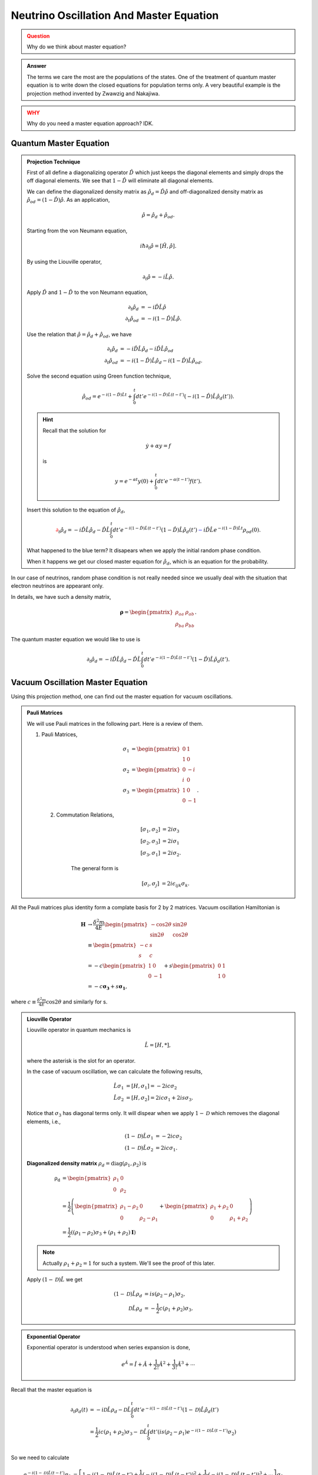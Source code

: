 Neutrino Oscillation And Master Equation
====================================================================

.. admonition:: Question
   :class: warning

   Why do we think about master equation?

.. admonition:: Answer
   :class: note

   The terms we care the most are the populations of the states. One of the treatment of quantum master equation is to write down the closed equations for population terms only. A very beautiful example is the projection method invented by Zwawzig and Nakajiwa.



.. admonition:: WHY
   :class: warning

   Why do you need a master equation approach? IDK.


Quantum Master Equation
---------------------------------


.. admonition:: Projection Technique
   :class: note

   First of all define a diagonalizing operator :math:`\hat D` which just keeps the diagonal elements and simply drops the off diagonal elements. We see that :math:`1-\hat D` will eliminate all diagonal elements.

   We can define the diagonalized density matrix as :math:`\hat \rho_d = \hat D \hat \rho` and off-diagonalized density matrix as :math:`\hat \rho_{od} = (1-\hat D)\hat \rho`. As an application,

   .. math::
      \hat \rho = \hat \rho_d + \hat \rho_{od} .

   Starting from the von Neumann equation,

   .. math::
      i\hbar \partial_t \hat \rho = \left[\hat H, \hat \rho \right] .

   By using the Liouville operator,

   .. math::
      \partial_t \hat \rho = -i \hat L \hat \rho .

   Apply :math:`\hat D` and :math:`1-\hat D` to the von Neumann equation,

   .. math::
      \partial_t \hat \rho_d & = -i \hat D  \hat L \hat \rho \\
      \partial_t \hat \rho _{od} & = -i (1 - \hat D)  \hat L \hat \rho .

   Use the relation that :math:`\hat \rho = \hat \rho_d + \hat \rho_{od}`, we have

   .. math::
      \partial_t \hat \rho_d & = -i \hat D  \hat L \hat \rho_d - i \hat D  \hat L \hat \rho _ {od} \\
      \partial_t \hat \rho _{od} & = - i (1 - \hat D)  \hat L \hat \rho _ d - i (1 - \hat D)  \hat L \hat \rho_{od}  .

   Solve the second equation using Green function technique,

   .. math::
      \hat \rho_{od} = e^{-i(1-\hat D)\hat L t} + \int_0^t dt' e^{-i(1-\hat D) \hat L (t-t')}(-i(1-\hat D)\hat L \hat \rho_d(t')) .

   .. hint::
      Recall that the solution for

      .. math::
         \dot y + \alpha y = f

      is

      .. math::
         y = e^{-\alpha t} y(0) + \int_0^t dt' e^{-\alpha (t-t')} f(t') .


   Insert this solution to the equation of :math:`\hat \rho_d`,

   .. math::
      {\color{red}\partial_t \hat \rho_d = - i\hat D\hat L \hat \rho_d -  \hat D\hat L \int_0^t dt' e^{-i(1-\hat D) \hat L (t-t')}(1-\hat D)\hat L \hat \rho_d(t')} {\color{blue} - i \hat D \hat L e^{-i(1-\hat D)\hat L t} \rho_{od}(0) }.

   What happened to the blue term? It disapears when we apply the initial random phase condition.

   When it happens we get our closed master equation for :math:`\hat \rho_d`, which is an equation for the probability.



In our case of neutrinos, random phase condition is not really needed since we usually deal with the situation that electron neutrinos are appearant only.

In details, we have such a density matrix,

.. math::
   \mathbf\rho = \begin{pmatrix}\rho_{aa} &\rho_{ab} \\ \rho_{ba} & \rho_{bb}\end{pmatrix} .

The quantum master equation we would like to use is

.. math::
   \partial_t \hat \rho_d = - i\hat D\hat L \hat \rho_d -  \hat D\hat L \int_0^t dt' e^{-i(1-\hat D) \hat L (t-t')}(1-\hat D)\hat L \hat \rho_d(t') .


Vacuum Oscillation Master Equation
------------------------------------------------


Using this projection method, one can find out the master equation for vacuum oscillations.


.. admonition:: Pauli Matrices
   :class: note

   We will use Pauli matrices in the following part. Here is a review of them.

   1. Pauli Matrices,

       .. math::
          \sigma_1 &= \begin{pmatrix} 0 & 1 \\ 1 & 0 \end{pmatrix} \\
          \sigma_2 & = \begin{pmatrix} 0 & -i \\ i & 0 \end{pmatrix} \\
          \sigma_3 & = \begin{pmatrix} 1 & 0 \\ 0 & -1 \end{pmatrix}.

    2. Commutation Relations,

        .. math::
           [\sigma_1,\sigma_2] &= 2i \sigma_3 \\
           [\sigma_2,\sigma_3] &= 2i \sigma_1 \\
           [\sigma_3,\sigma_1] &= 2i \sigma_2.

        The general form is

        .. math::
           [\sigma_i,\sigma_j] &= 2i \epsilon_{ijk} \sigma_k.


All the Pauli matrices plus identity form a complate basis for 2 by 2 matrices. Vacuum oscillation Hamiltonian is

.. math::
   \mathbf H &\to \frac{\delta^2m}{4E} \begin{pmatrix} -\cos 2\theta & \sin 2 \theta \\ \sin 2\theta & \cos 2\theta \end{pmatrix} \\
   & \equiv \begin{pmatrix} -c & s \\ s & c \end{pmatrix}\\
   & = -c \begin{pmatrix} 1 & 0 \\ 0 & -1 \end{pmatrix} + s\begin{pmatrix} 0 & 1 \\ 1 & 0 \end{pmatrix} \\
   & = -c \mathbf{\sigma_3} + s \mathbf{ \sigma_1},

where :math:`c\equiv \frac{\delta^2 m}{4E}\cos 2 \theta` and similarly for s.

.. admonition:: Liouville Operator
   :class: note

   Liouville operator in quantum mechanics is

   .. math::
      \hat L  =  [H, *],

   where the asterisk is the slot for an operator.

   In the case of vacuum oscillation, we can calculate the following results,

   .. math::
      \hat L \sigma_1 &= [H, \sigma_1] = -2ic\sigma_2 \\
      \hat L \sigma_2 &= [H, \sigma_2] = 2ic\sigma_1 + 2is\sigma_3.

   Notice that :math:`\sigma_3` has diagonal terms only. It will dispear when we apply :math:`1-\mathscr D` which removes the diagonal elements, i.e.,

   .. math::
      (1-\mathscr D)\hat L \sigma_1 &= -2ic\sigma_2 \\
      (1-\mathscr D)\hat L \sigma_2 &= 2ic\sigma_1.

   **Diagonalized density matrix** :math:`\rho_d=\mathrm {diag}(\rho_1,\rho_2)` is

   .. math::
      \mathrm {\rho_d} &= \begin{pmatrix} \rho_1 & 0 \\ 0 & \rho_2 \end{pmatrix} \\
      & = \frac{1}{2} \left(\begin{pmatrix} \rho_1 -\rho_2 & 0 \\ 0 & \rho_2 -\rho_1 \end{pmatrix} + \begin{pmatrix} \rho_1+\rho_2 & 0 \\ 0 & \rho_1 + \rho_2 \end{pmatrix} \right) \\
      & = \frac{1}{2}\left( (\rho_1-\rho_2)\sigma_3 + (\rho_1+\rho_2)\mathbf I \right)

   .. note::
      Actually :math:`\rho_1+\rho_2=1` for such a system. We'll see the proof of this later.

   Apply :math:`(1-\mathscr D)\hat L` we get

   .. math::
      (1-\mathscr D)\hat L \rho_d &= i s (\rho_2-\rho_1) \sigma_2,\\
      \mathscr D \hat L \rho_d & = -\frac{1}{2}c (\rho_1+\rho_2)\sigma_3.


.. admonition:: Exponential Operator
   :class: note

   Exponential operator is understood when series expansion is done,

   .. math::
      e^{\hat A} = \hat I + \hat A + \frac{1}{2!}{\hat A}^2 + \frac{1}{3!} {\hat A}^3 +\cdots


Recall that the master equation is

.. math::
   \partial_t \rho_d(t) &= - i \mathscr D \hat L \rho_d - \mathscr D\hat L \int_0^t dt' e^{-i(1-\mathscr D)\hat L (t-t')} (1-\mathscr D) \hat L \hat \rho_d(t') \\
   & = \frac{1}{2}ic(\rho_1+\rho_2)\sigma_3 - \mathscr D\hat L \int_0^t dt' \left( i s (\rho_2-\rho_1) e^{-i(1-\mathscr D)\hat L (t-t')} \sigma_2  \right) \\


So we need to calculate

.. math::
   e^{-i(1-\mathscr D)\hat L (t-t')} \sigma_2 &= \left[1 -i(1-\mathscr D)\hat L (t-t')  + \frac{1}{2} (-i(1-\mathscr D)\hat L (t-t') )^2 + \frac{1}{3!}(-i(1-\mathscr D)\hat L (t-t') )^3 + \cdots \right]\sigma_2\\
   &\equiv T_0 + T_1 + \frac{1}{2} T_2 +  \frac{1}{3!}T_3 + \cdots .


We will calculate it term by term and find the pattern.

.. math::
   T_0 = \sigma_2

.. math::
   T_1 &= -i(1-\mathscr D)\hat L (t-t') \sigma_2 \\
   & = 2c\sigma_1 (t-t')

.. math::
   T_2 & = -i(1-\mathscr D)\hat L (t-t') (2c\sigma_1 (t-t')) \\
   & = -i(t-t')^2 2c(-2ic\sigma_2) \\
   & = - 2^2 c^2 (t-t')^2 \sigma_2

.. math::
   T_3 & = -i(1-\mathscr D)\hat L (t-t') (- 4c^2 (t-t')^2 \sigma_2) \\
   & = -2^3c^3(t-t')^3\sigma_1

.. math::
   T_4 & = -i(1-\mathscr D)\hat L (t-t') (-2^3c^3(t-t')^3\sigma_1) \\
   & = -i (t-t') (-2^3 c^3(t-t')^3) (-2ic\sigma_2) \\
   & = 2^4 c^4 (t-t')^4 \sigma_2


.. math::
   T_5 & = -i(1-\mathscr D)\hat L (t-t') 2^4 c^4 (t-t')^4 \sigma_2 \\
   & = -i(t-t')2^4 c^4 (t-t')^4 2ic\sigma_1 \\
   & = 2^5c^5 (t-t')^5 \sigma_1


Carry on this calculation we can infer that

.. math::
   e^{-i(1-\mathscr D)\hat L (t-t')} \sigma_2 &= \sigma_2 + 2c\sigma_1 (t-t') + \frac{1}{2}(- 2^2 c^2 (t-t')^2 \sigma_2) +  \frac{1}{3!}(-2^3c^3(t-t')^3\sigma_1) + \frac{1}{4!} 2^4 c^4 (t-t')^4 \sigma_2  + \frac{1}{5!} 2^5c^5 (t-t')^5 \sigma_1 +  \cdots

.. admonition:: Taylor Series
   :class: note

   Taylor series of :math:`\sin x` and :math:`\cos x` around :math:`x=0` are

   .. math::
      \sin x &= x - \frac{1}{3!} x^3 + \frac{1}{5!}x^5 + \cdots \\
      \cos x & = 1 -\frac{1}{2!} x^2 + \frac{1}{4!} x^4 + \cdots .


Now we see that

.. math::
   e^{-i(1-\mathscr D)\hat L (t-t')} \sigma_2 &= \sigma_1 \sin(M) + \sigma_2 \cos(M),

where :math:`M\equiv 2 c (t-t')`.


The master equation we need is

.. math::
   \partial_t \rho_d(t) &= \frac{1}{2}ic(\rho_1+\rho_2)\sigma_3 - \mathscr D \hat L \int_0^t  dt' i s (\rho_2-\rho_1) \left(\sigma_1 \sin(2c(t-t')) + \sigma_2 \cos(2c(t-t'))\right) \\
   & = \frac{1}{2}ic(\rho_1+\rho_2)\sigma_3 - \mathscr D \hat L  i s \int_0^t  dt' (\rho_2-\rho_1) \left(\sigma_2 \cos(2c(t-t'))\right)   \\
   & = \frac{1}{2}ic(\rho_1+\rho_2)\sigma_3 -  i s G(t) \mathscr D \hat L  \sigma_2   \\
   & = \frac{1}{2}ic(\rho_1+\rho_2)\sigma_3 + 2 s^2 G(t) \sigma_3 \\
   & = \frac{1}{2}ic(\rho_1+\rho_2)\sigma_3 + 2 s^2 \int_0^t dt' (\rho_2-\rho_1)  \sigma_3 \cos(2c(t-t')) \\
   & = \frac{1}{2}ic(\rho_1+\rho_2)\sigma_3 + 2 s^2 \int_0^t dt' \left( -2\rho_d(t') + (\rho_1+\rho_2) \mathbf I \right) \cos(2c(t-t')) \\
   & = \frac{1}{2}ic\sigma_3 + 2 s^2 \int_0^t dt' \left( -2\rho_d(t') + \mathbf I \right) \cos(2c(t-t'))


In the calculation, :math:`G=\int_0^t dt'(\rho_2-\rho_1)\cos(2c(t-t'))`.

Plug in the definitions of c and s, we have

.. math::
   \partial_t\rho_d(t) = \frac{\omega}{4} i \cos 2\theta_v \sigma_3 +  \frac{\omega^2 \sin^2 2\theta_v }{2} \int_0^t dt' (\mathbf I - 2 \rho_d(t'))\cos \left( 2 \cos 2\theta_v (t - t') \right).

This result shows that the equations of different elements are decoupled. This is very important.




.. admonition:: What to Do?
   :class: warning

   I don't see anything good about this method. What to do next? I can predict that it's also won't cost a lot to solve the MSW effect. But what's the point? These problems are not very hard to solve even using wave function method.

   I am just leaving this result here and move on to other topics.



















Neutrino Oscillation in Matter - A Possible Master Equation Approach
----------------------------------------------------------------------------------------------







Self Interaction Between Neutrinos
-----------------------------------------------

The neutrino-neutrino interaction Hamiltonian involves the density matrix, which makes it very hard to find a closed equation.



Refs & Notes
-------------------

Some papers actually use mater equation for its simplicity in physical meanings.

1. Burgess, C. P., & Michaud, D. (1997). Neutrino Propagation in a Fluctuating Sun. Annals of Physics, 256(1), 1–38. doi:10.1006/aphy.1996.5660
2. Bamert, P., Burgess, C. P., & Michaud, D. (1997). Neutrino Propagation Through Helioseismic Waves, 27. doi:10.1016/S0550-3213(97)00672-X
